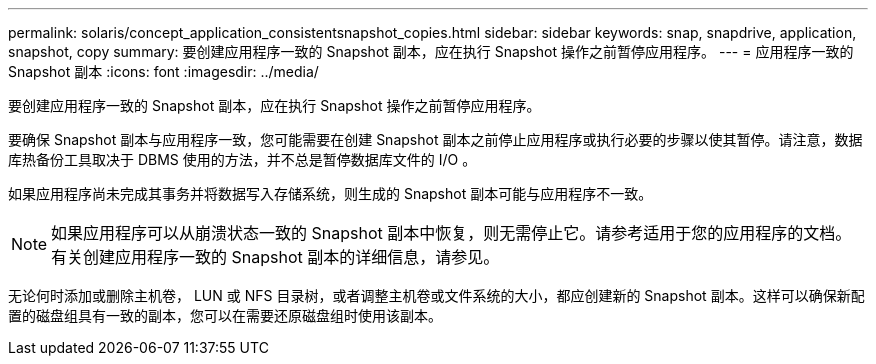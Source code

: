 ---
permalink: solaris/concept_application_consistentsnapshot_copies.html 
sidebar: sidebar 
keywords: snap, snapdrive, application, snapshot, copy 
summary: 要创建应用程序一致的 Snapshot 副本，应在执行 Snapshot 操作之前暂停应用程序。 
---
= 应用程序一致的 Snapshot 副本
:icons: font
:imagesdir: ../media/


[role="lead"]
要创建应用程序一致的 Snapshot 副本，应在执行 Snapshot 操作之前暂停应用程序。

要确保 Snapshot 副本与应用程序一致，您可能需要在创建 Snapshot 副本之前停止应用程序或执行必要的步骤以使其暂停。请注意，数据库热备份工具取决于 DBMS 使用的方法，并不总是暂停数据库文件的 I/O 。

如果应用程序尚未完成其事务并将数据写入存储系统，则生成的 Snapshot 副本可能与应用程序不一致。


NOTE: 如果应用程序可以从崩溃状态一致的 Snapshot 副本中恢复，则无需停止它。请参考适用于您的应用程序的文档。有关创建应用程序一致的 Snapshot 副本的详细信息，请参见。

无论何时添加或删除主机卷， LUN 或 NFS 目录树，或者调整主机卷或文件系统的大小，都应创建新的 Snapshot 副本。这样可以确保新配置的磁盘组具有一致的副本，您可以在需要还原磁盘组时使用该副本。
